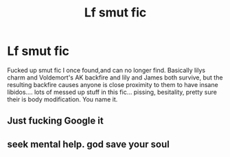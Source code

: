 #+TITLE: Lf smut fic

* Lf smut fic
:PROPERTIES:
:Author: Aldrick123
:Score: 1
:DateUnix: 1557426518.0
:DateShort: 2019-May-09
:FlairText: Request
:END:
Fucked up smut fic I once found,and can no longer find. Basically lilys charm and Voldemort's AK backfire and lily and James both survive, but the resulting backfire causes anyone is close proximity to them to have insane libidos.... lots of messed up stuff in this fic... pissing, besitality, pretty sure their is body modification. You name it.


** Just fucking Google it
:PROPERTIES:
:Author: stgiga
:Score: 1
:DateUnix: 1557449025.0
:DateShort: 2019-May-10
:END:


** seek mental help. god save your soul
:PROPERTIES:
:Author: john-madden-reddit
:Score: 0
:DateUnix: 1557487475.0
:DateShort: 2019-May-10
:END:
